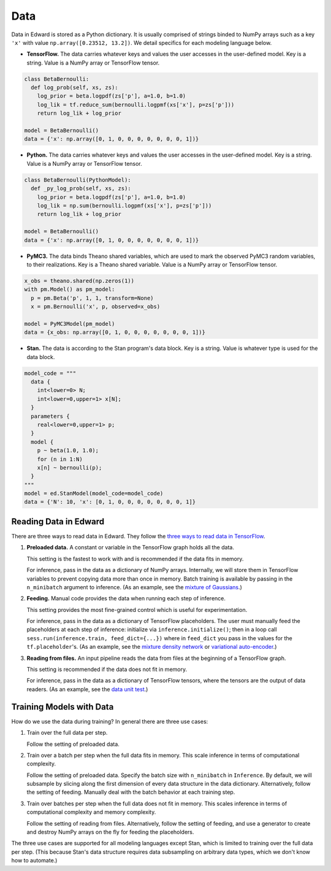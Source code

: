 Data
----

Data in Edward is stored as a Python dictionary. It is usually comprised
of strings binded to NumPy arrays such as a key ``'x'`` with value
``np.array([0.23512, 13.2])``.
We detail specifics for each modeling language below.

-  **TensorFlow.** The data carries whatever keys and values the user
   accesses in the user-defined model. Key is a string. Value is a NumPy
   array or TensorFlow tensor.

.. code:: python

  class BetaBernoulli:
    def log_prob(self, xs, zs):
      log_prior = beta.logpdf(zs['p'], a=1.0, b=1.0)
      log_lik = tf.reduce_sum(bernoulli.logpmf(xs['x'], p=zs['p']))
      return log_lik + log_prior

  model = BetaBernoulli()
  data = {'x': np.array([0, 1, 0, 0, 0, 0, 0, 0, 0, 1])}

-  **Python.** The data carries whatever keys and values the user
   accesses in the user-defined model. Key is a string. Value is a NumPy
   array or TensorFlow tensor.

.. code:: python

  class BetaBernoulli(PythonModel):
    def _py_log_prob(self, xs, zs):
      log_prior = beta.logpdf(zs['p'], a=1.0, b=1.0)
      log_lik = np.sum(bernoulli.logpmf(xs['x'], p=zs['p']))
      return log_lik + log_prior

  model = BetaBernoulli()
  data = {'x': np.array([0, 1, 0, 0, 0, 0, 0, 0, 0, 1])}

-  **PyMC3.** The data binds Theano shared variables, which are used to
   mark the observed PyMC3 random variables, to their realizations. Key
   is a Theano shared variable. Value is a NumPy array or TensorFlow
   tensor.

.. code:: python

  x_obs = theano.shared(np.zeros(1))
  with pm.Model() as pm_model:
    p = pm.Beta('p', 1, 1, transform=None)
    x = pm.Bernoulli('x', p, observed=x_obs)

  model = PyMC3Model(pm_model)
  data = {x_obs: np.array([0, 1, 0, 0, 0, 0, 0, 0, 0, 1])}

-  **Stan.** The data is according to the Stan program's data block. Key
   is a string. Value is whatever type is used for the data block.

.. code:: python

  model_code = """
    data {
      int<lower=0> N;
      int<lower=0,upper=1> x[N];
    }
    parameters {
      real<lower=0,upper=1> p;
    }
    model {
      p ~ beta(1.0, 1.0);
      for (n in 1:N)
      x[n] ~ bernoulli(p);
    }
  """
  model = ed.StanModel(model_code=model_code)
  data = {'N': 10, 'x': [0, 1, 0, 0, 0, 0, 0, 0, 0, 1]}

Reading Data in Edward
^^^^^^^^^^^^^^^^^^^^^^

There are three ways to read data in Edward. They follow the `three ways
to read data in TensorFlow
<https://www.tensorflow.org/versions/r0.9/how_tos/reading_data/index.html>`__.

1. **Preloaded data.** A constant or variable in the TensorFlow graph
   holds all the data.

   This setting is the fastest to work with and is recommended if the
   data fits in memory.

   For inference, pass in the data as a dictionary of NumPy arrays.
   Internally, we will store them in TensorFlow variables to prevent
   copying data more than once in memory. Batch training is available
   by passing in the ``n_minibatch`` argument to inference. (As an example, see
   the `mixture of Gaussians
   <https://github.com/blei-lab/edward/blob/master/examples/mixture_gaussian.py>`__.)

2. **Feeding.** Manual code provides the data when running each step of
   inference.

   This setting provides the most fine-grained control which is useful for experimentation.

   For inference, pass in the data as a dictionary of TensorFlow
   placeholders. The user must manually feed the placeholders at each
   step of inference: initialize via ``inference.initialize()``; then
   in a loop call ``sess.run(inference.train, feed_dict={...})`` where
   in ``feed_dict`` you pass in the values for the
   ``tf.placeholder``'s.
   (As an example, see
   the `mixture density network
   <https://github.com/blei-lab/edward/blob/master/examples/mixture_density_network.py>`__
   or `variational auto-encoder
   <https://github.com/blei-lab/edward/blob/master/examples/convolutional_vae.py>`__.)

3. **Reading from files.** An input pipeline reads the data from files
   at the beginning of a TensorFlow graph.

   This setting is recommended if the data does not fit in memory.

   For inference, pass in the data as a dictionary of TensorFlow
   tensors, where the tensors are the output of data readers. (As an
   example, see
   the `data unit test
   <https://github.com/blei-lab/edward/blob/master/tests/test_inference_data.py>`__.)

Training Models with Data
^^^^^^^^^^^^^^^^^^^^^^^^^

How do we use the data during training? In general there are three use
cases:

1. Train over the full data per step.

   Follow the setting of preloaded data.

2. Train over a batch per step when the full data fits in memory. This
   scale inference in terms of computational complexity.

   Follow the setting of preloaded data. Specify the batch size with
   ``n_minibatch`` in ``Inference``. By default, we will subsample by
   slicing along the first dimension of every data structure in the
   data dictionary. Alternatively, follow the setting of feeding.
   Manually deal with the batch behavior at each training step.

3. Train over batches per step when the full data does not fit in
   memory. This scales inference in terms of computational complexity and
   memory complexity.

   Follow the setting of reading from files. Alternatively, follow the
   setting of feeding, and use a generator to create and destroy NumPy
   arrays on the fly for feeding the placeholders.

The three use cases are supported for all modeling languages except
Stan, which is limited to training over the full data per step. (This
because Stan's data structure requires data subsampling on arbitrary
data types, which we don't know how to automate.)
